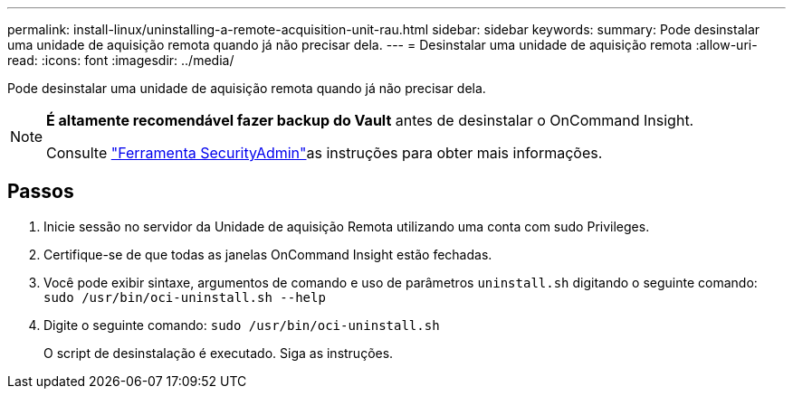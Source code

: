 ---
permalink: install-linux/uninstalling-a-remote-acquisition-unit-rau.html 
sidebar: sidebar 
keywords:  
summary: Pode desinstalar uma unidade de aquisição remota quando já não precisar dela. 
---
= Desinstalar uma unidade de aquisição remota
:allow-uri-read: 
:icons: font
:imagesdir: ../media/


[role="lead"]
Pode desinstalar uma unidade de aquisição remota quando já não precisar dela.

[NOTE]
====
*É altamente recomendável fazer backup do Vault* antes de desinstalar o OnCommand Insight.

Consulte link:../config-admin\/security-management.html["Ferramenta SecurityAdmin"]as instruções para obter mais informações.

====


== Passos

. Inicie sessão no servidor da Unidade de aquisição Remota utilizando uma conta com sudo Privileges.
. Certifique-se de que todas as janelas OnCommand Insight estão fechadas.
. Você pode exibir sintaxe, argumentos de comando e uso de parâmetros `uninstall.sh` digitando o seguinte comando: `sudo /usr/bin/oci-uninstall.sh --help`
. Digite o seguinte comando: `sudo /usr/bin/oci-uninstall.sh`
+
O script de desinstalação é executado. Siga as instruções.


